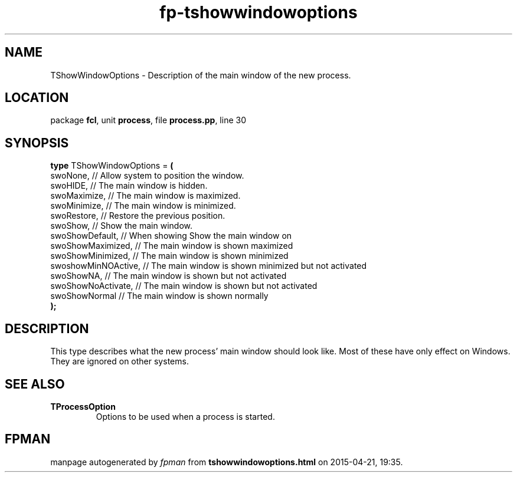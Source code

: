 .\" file autogenerated by fpman
.TH "fp-tshowwindowoptions" 3 "2014-03-14" "fpman" "Free Pascal Programmer's Manual"
.SH NAME
TShowWindowOptions - Description of the main window of the new process.
.SH LOCATION
package \fBfcl\fR, unit \fBprocess\fR, file \fBprocess.pp\fR, line 30
.SH SYNOPSIS
\fBtype\fR TShowWindowOptions = \fB(\fR
  swoNone,            // Allow system to position the window.
  swoHIDE,            // The main window is hidden.
  swoMaximize,        // The main window is maximized.
  swoMinimize,        // The main window is minimized.
  swoRestore,         // Restore the previous position.
  swoShow,            // Show the main window.
  swoShowDefault,     // When showing Show the main window on
  swoShowMaximized,   // The main window is shown maximized
  swoShowMinimized,   // The main window is shown minimized
  swoshowMinNOActive, // The main window is shown minimized but not activated
  swoShowNA,          // The main window is shown but not activated
  swoShowNoActivate,  // The main window is shown but not activated
  swoShowNormal       // The main window is shown normally
.br
\fB);\fR
.SH DESCRIPTION
This type describes what the new process' main window should look like. Most of these have only effect on Windows. They are ignored on other systems.


.SH SEE ALSO
.TP
.B TProcessOption
Options to be used when a process is started.

.SH FPMAN
manpage autogenerated by \fIfpman\fR from \fBtshowwindowoptions.html\fR on 2015-04-21, 19:35.

